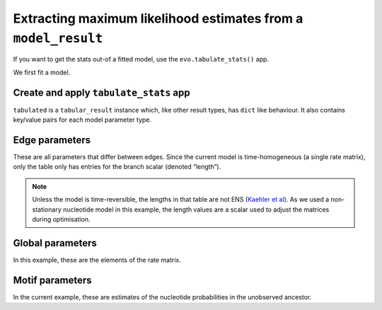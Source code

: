 Extracting maximum likelihood estimates from a ``model_result``
===============================================================

If you want to get the stats out-of a fitted model, use the ``evo.tabulate_stats()`` app.

We first fit a model.

.. jupyter-execute::

    from cogent3.app import io, evo

    loader = io.load_aligned(format="fasta", moltype="dna")
    aln = loader("data/primate_brca1.fasta")
    model = evo.model("GN", tree="data/primate_brca1.tree")
    result = model(aln)

Create and apply ``tabulate_stats`` app
---------------------------------------

.. jupyter-execute::

    tabulator = evo.tabulate_stats()
    tabulated = tabulator(result)
    tabulated

``tabulated`` is a ``tabular_result`` instance which, like other result types, has ``dict`` like behaviour. It also contains key/value pairs for each model parameter type.

Edge parameters
---------------

These are all parameters that differ between edges. Since the current model is time-homogeneous (a single rate matrix), only the table only has entries for the branch scalar (denoted “length”).

.. jupyter-execute::

    tabulated["edge params"]

.. note:: Unless the model is time-reversible, the lengths in that table are not ENS (`Kaehler et al <https://www.ncbi.nlm.nih.gov/pubmed/28175284>`__). As we used a non-stationary nucleotide model in this example, the length values are a scalar used to adjust the matrices during optimisation.

Global parameters
-----------------

In this example, these are the elements of the rate matrix.

.. jupyter-execute::

    tabulated["global params"]

Motif parameters
----------------

In the current example, these are estimates of the nucleotide probabilities in the unobserved ancestor.

.. jupyter-execute::

    tabulated["motif params"]

